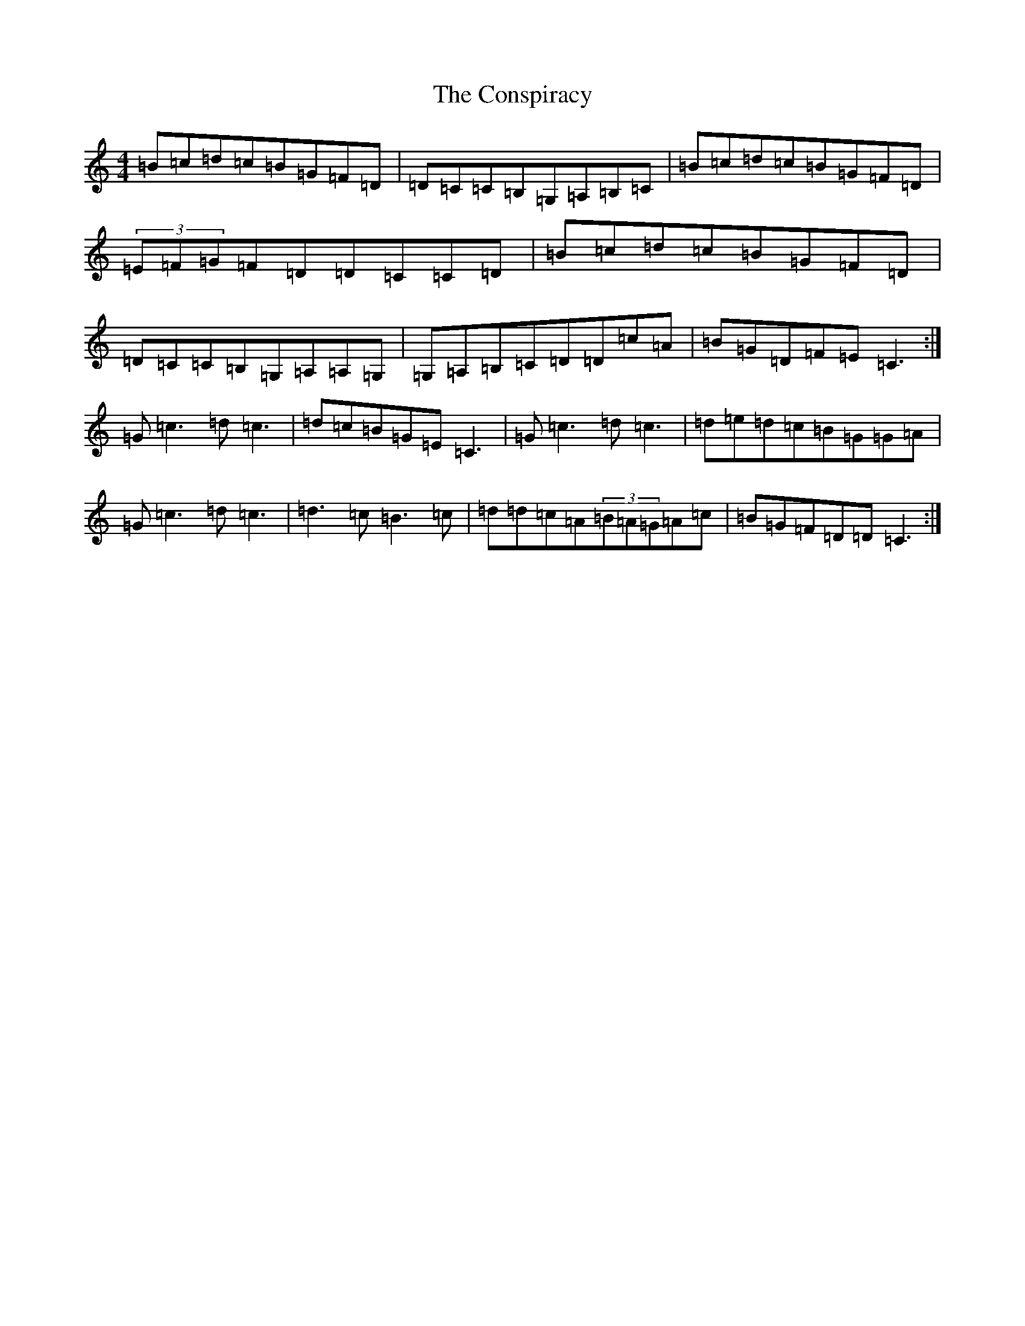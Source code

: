 X: 4147
T: Conspiracy, The
S: https://thesession.org/tunes/7061#setting7061
R: reel
M:4/4
L:1/8
K: C Major
=B=c=d=c=B=G=F=D|=D=C=C=B,=G,=A,=B,=C|=B=c=d=c=B=G=F=D|(3=E=F=G=F=D=D=C=C=D|=B=c=d=c=B=G=F=D|=D=C=C=B,=G,=A,=A,=G,|=G,=A,=B,=C=D=D=c=A|=B=G=D=F=E=C3:|=G=c3=d=c3|=d=c=B=G=E=C3|=G=c3=d=c3|=d=e=d=c=B=G=G=A|=G=c3=d=c3|=d3=c=B3=c|=d=d=c=A(3=B=A=G=A=c|=B=G=F=D=D=C3:|